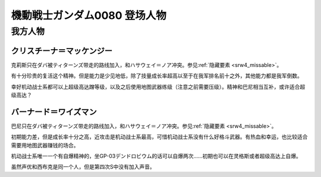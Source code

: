 .. meta::
   :description: 克莉斯只在ダバ被ティターンズ带走的路线加入，和ハサウェイ＝ノア冲突。参见隐藏要素。 有十分珍贵的复活这个精神。但是能力是少见地低，除了技量成长率超高以至于在我军排名前十之外，其他能力都是我军倒数。 幸好机动战士系都可以上超级高达蹭等级，以及之后使用地图武器练级（注意之前需要压级）。精神和巴尼相当互补，或许适合超级高达？

.. _srw4_pilots_ms_gundam_0080:

機動戦士ガンダム0080 登场人物
==================================================

---------------
我方人物
---------------

^^^^^^^^^^^^^^^^^^^^^^^^^^^
クリスチーナ＝マッケンジー
^^^^^^^^^^^^^^^^^^^^^^^^^^^

克莉斯只在ダバ被ティターンズ带走的路线加入，和ハサウェイ＝ノア冲突。参见\ :ref:`隐藏要素 <srw4_missable>`\ 。

有十分珍贵的复活这个精神。但是能力是少见地低，除了技量成长率超高以至于在我军排名前十之外，其他能力都是我军倒数。

幸好机动战士系都可以上超级高达蹭等级，以及之后使用地图武器练级（注意之前需要压级）。精神和巴尼相当互补，或许适合超级高达？

^^^^^^^^^^^^^^^^^^^^^^^^^^^
バーナード＝ワイズマン
^^^^^^^^^^^^^^^^^^^^^^^^^^^ 

巴尼只在ダバ被ティターンズ带走的路线加入，和ハサウェイ＝ノア冲突。参见\ :ref:`隐藏要素 <srw4_missable>`\ 。

初期能力差，但是成长率十分之高，近攻击是机动战士系最高，可惜机动战士系没有什么好格斗武器。有热血和幸运，也比较适合需要用地图武器赚钱的场合。

机动战士系唯一一个有自爆精神的，坐GP-03デンドロビウム的话可以自爆两次……初期也可以在灵格斯或者超级高达上自爆。

虽然声优和西布克是同一个人，但是第四次S中没有加入声音。


